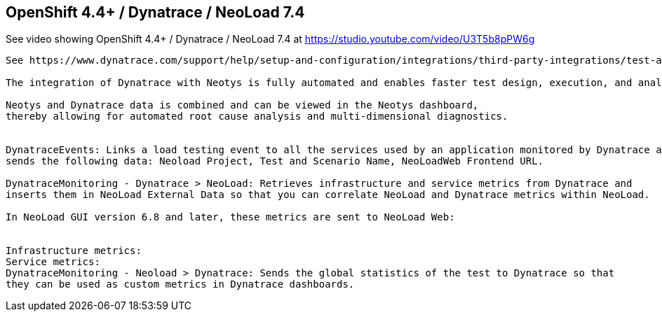 

== OpenShift 4.4+ / Dynatrace / NeoLoad 7.4 


See video showing OpenShift 4.4+ / Dynatrace / NeoLoad 7.4  at  https://studio.youtube.com/video/U3T5b8pPW6g


----
See https://www.dynatrace.com/support/help/setup-and-configuration/integrations/third-party-integrations/test-automation-frameworks/neotys-integration/

The integration of Dynatrace with Neotys is fully automated and enables faster test design, execution, and analysis. 

Neotys and Dynatrace data is combined and can be viewed in the Neotys dashboard, 
thereby allowing for automated root cause analysis and multi-dimensional diagnostics.


DynatraceEvents: Links a load testing event to all the services used by an application monitored by Dynatrace and 
sends the following data: Neoload Project, Test and Scenario Name, NeoLoadWeb Frontend URL.

DynatraceMonitoring - Dynatrace > NeoLoad: Retrieves infrastructure and service metrics from Dynatrace and 
inserts them in NeoLoad External Data so that you can correlate NeoLoad and Dynatrace metrics within NeoLoad. 

In NeoLoad GUI version 6.8 and later, these metrics are sent to NeoLoad Web:


Infrastructure metrics:
Service metrics:
DynatraceMonitoring - Neoload > Dynatrace: Sends the global statistics of the test to Dynatrace so that
they can be used as custom metrics in Dynatrace dashboards.

----
